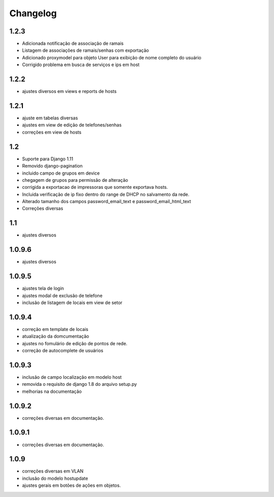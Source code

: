 Changelog
=========

1.2.3
-----
- Adicionada notificação de associação de ramais
- Listagem de associações de ramais/senhas com exportação
- Adicionado proxymodel para objeto User para exibição de nome completo do usuário
- Corrigido problema em busca de serviços e ips em host

1.2.2
-----
- ajustes diversos em views e reports de hosts


1.2.1
-----
- ajuste em tabelas diversas
- ajustes em view de edição de telefones/senhas
- correções em view de hosts



1.2
---
- Suporte para Django 1.11
- Removido django-pagination
- incluido campo de grupos em device
- chegagem de grupos para permissão de alteração
- corrigida a exportacao de impressoras que somente exportava hosts.
- Incluida verificação de ip fixo dentro do range de DHCP no salvamento da rede.
- Alterado tamanho dos campos   password_email_text e password_email_html_text
- Correções diversas



1.1
---
- ajustes diversos

1.0.9.6
-------
- ajustes diversos

1.0.9.5
-------
- ajustes tela de login
- ajustes modal de exclusão de telefone
- inclusão de listagem de locais em view de setor

1.0.9.4
-------
- correção em template de locais
- atualização da domcumentação
- ajustes no fomulário de edição de pontos de rede.
- correção de autocomplete de usuários

1.0.9.3
-------
- inclusão de campo localização em modelo host
- removida o requisito de django 1.8 do arquivo setup.py
- melhorias na documentação


1.0.9.2
-------
- correções diversas em documentação.

1.0.9.1
-------
- correções diversas em documentação.


1.0.9
-----
- correções diversas em VLAN
- inclusão do modelo hostupdate
- ajustes gerais em botões de ações em objetos.

